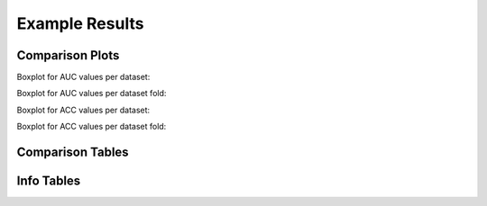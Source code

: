 .. highlight:: shell



===============
Example Results
===============

Comparison Plots
-----------------

Boxplot for AUC values per dataset:

.. image:: ./images/comparison_auc_per_dataset.png
   :width: 500 px



Boxplot for AUC values per dataset fold:

.. image:: ./images/comparison_auc_per_fold.png
   :width: 500 px



Boxplot for ACC values per dataset:

.. image:: ./images/comparison_accuracy_per_dataset.png
   :width: 500 px



Boxplot for ACC values per dataset fold:

.. image:: ./images/comparison_accuracy_per_fold.png
   :width: 500 px




Comparison Tables
-----------------

.. image:: ./images/result_tables.png
   :width: 700 px


Info Tables
-----------

.. image:: ./images/info_tables.png
   :width: 500 px
